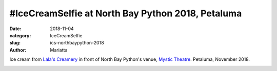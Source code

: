 #IceCreamSelfie at North Bay Python 2018, Petaluma
##################################################

:date: 2018-11-04
:category: IceCreamSelfie
:slug: ics-northbaypython-2018
:author: Mariatta


Ice cream from `Lala's Creamery`_ in front of North Bay Python's venue, `Mystic Theatre`_. Petaluma, November 2018.

.. image:: ../img/ics-northbaypython-2018.jpg
    :width: 400

.. _Lala's Creamery: http://lalascreamery.com/
.. _Mystic Theatre: http://www.mystictheatre.com/
